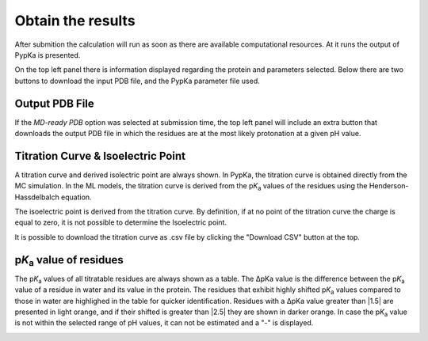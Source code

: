 Obtain the results
===================

After submition the calculation will run as soon as there are available computational resources. At it runs the output of PypKa is presented.

.. image:: pypkaserver_4LZT_log.png
   :align: center
   :width: 400

On the top left panel there is information displayed regarding the protein and parameters selected. 
Below there are two buttons to download the input PDB file, and the PypKa parameter file used.

.. image:: pypkaserver_4LZT_toppanel.png
   :align: center
   :width: 400

Output PDB File
---------------

If the `MD-ready PDB` option was selected at submission time, the top left panel will include an extra button that downloads the output PDB file 
in which the residues are at the most likely protonation at a given pH value.

.. image:: pypkaserver_4LZT_toppanel_outputPDB.png
   :align: center
   :width: 400


Titration Curve & Isoelectric Point
-----------------------------------

A titration curve and derived isolectric point are always shown. 
In PypKa, the titration curve is obtained directly from the MC simulation. In the ML models, the titration curve is derived from the p\ :emphasis:`K`\ :sub:`a` values of the residues using the Henderson-Hassdelbalch equation.

The isoelectric point is derived from the titration curve. 
By definition, if at no point of the titration curve the charge is equal to zero, it is not possible to determine the Isoelectric point.

.. image:: pypkaserver_4LZT_titcurve.png
   :align: center
   :width: 500

It is possible to download the titration curve as .csv file by clicking the "Download CSV" button at the top.


p\ :emphasis:`K`\ :sub:`a` value of residues
--------------------------------------------

The p\ :emphasis:`K`\ :sub:`a` values of all titratable residues are always shown as a table. The ΔpKa value is the difference between the p\ :emphasis:`K`\ :sub:`a` value of a residue in water and its value in the protein.
The residues that exhibit highly shifted p\ :emphasis:`K`\ :sub:`a` values compared to those in water are highlighed in the table for quicker identification.
Residues with a ΔpKa value greater than \|1.5\| are presented in light orange, and if their shifted is greater than \|2.5\| they are shown in darker orange.
In case the p\ :emphasis:`K`\ :sub:`a` value is not within the selected range of pH values, it can not be estimated and a "-" is displayed.

.. image:: pypkaserver_2226_pkavalues.png
   :align: center
   :width: 500